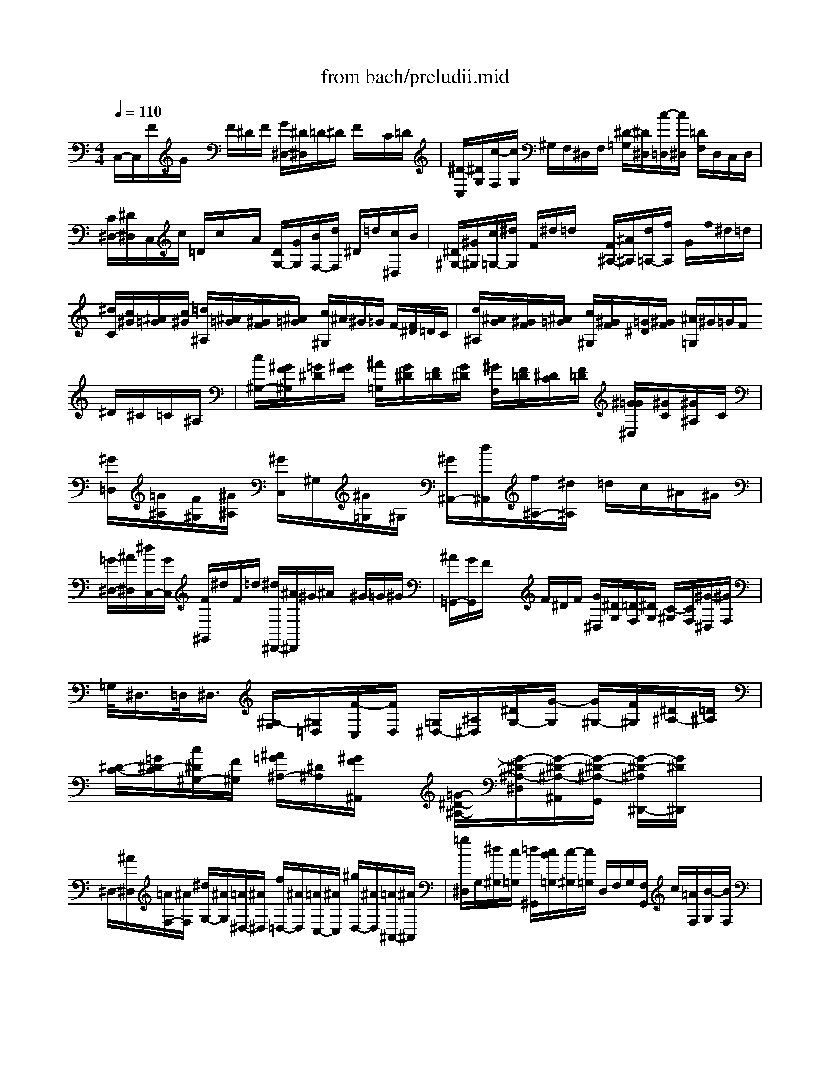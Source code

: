X: 1
T: from bach/preludii.mid
M: 4/4
L: 1/8
Q:1/4=110
K:C % 0 sharps
V:1
C,/2-C,/2F/2G/2 x/2F/2^D/2F/2 [G/2^D,/2-][^D/2^D,/2]=D/2^D/2 F/2x/2C/2=D/2| \
[^D/2-C,/2][^D/2G,/2][c/2-F,/2][c/2G,/2] ^G,/2F,/2^D,/2F,/2 [^D/2-=G,/2][^D/2^D,/2][c/2-=D,/2][c/2^D,/2] [=D/2F,/2]D,/2C,/2D,/2| \
[C/2^D,/2-][^D/2^D,/2]C,/2c/2 =D/2c/2x/2A/2 [D/2G,/2-][G/2G,/2][B/2F,/2-][d/2F,/2] ^D/2=d/2[c/2^D,/2]B/2| \
[^D/2^G,/2-][^G/2^G,/2][c/2=G,/2-][^d/2G,/2] F/2^d/2=d/2x/2 [F/2^A,/2-][^A/2^A,/2][d/2=A,/2-][f/2A,/2] G/2f/2^d/2=d/2|
[^d/2C/2][c/2^G/2][^A/2=G/2][c/2^G/2] [=d/2^A,/2][^A/2=G/2][^G/2F/2][^A/2=G/2] [c/2^G,/2]^A/2^G/2=G/2 F/2-[F/2^D/2]=D/2C/2| \
[d/2^A,/2][^A/2G/2][^G/2F/2][^A/2=G/2] [c/2^G,/2][^G/2F/2][=G/2^D/2][^G/2F/2] [^A/2=G,/2]^G/2=G/2F/2 ^D/2^C/2=C/2^A,/2| \
[c/2^G,/2-][^G/2F/2^G,/2][=G/2^D/2][^G/2F/2] [^A/2=G,/2][G/2^D/2][F/2=D/2][G/2^D/2] [^G/2F,/2][F/2=D/2][^D/2C/2][F/2=D/2] [^G/2=G/2^D,/2][^G/2C/2][^G/2^A,/2]C/2| \
[^G/2=D,/2][=G/2^A,/2][F/2^G,/2][^G/2^A,/2] [^G/2C,/2]^G,/2[^G/2=G,/2]^G,/2 [^G/2^A,,/2-][d/2^A,,/2][f/2^A,/2-][^d/2^A,/2] =d/2c/2^A/2^G/2|
[=G/2^D,/2-][^A/2^D,/2][^d/2C,/2-][G/2C,/2] [F/2^G,,/2]^d/2F/2=d/2 [^d/2^D,,/2-][^A/2^D,,/2]^G/2^A/2 x/2^G/2=G/2^G/2| \
[^A/2=G,,/2-][G/2G,,/2]F/2x/2 x/2F/2^D/2F/2 [G/2^D,/2][^D/2G,/2][=D/2F,/2][^D/2G,/2] [C/2-^G,/2][C/2F,/2][^G/2-^D,/2][^G/2F,/2]| \
=G,/2<^D,/2=D,/2<^D,/2 [^G,/2-F,/2][^G,/2=D,/2][F/2-C,/2][F/2D,/2] [=G,/2^D,/2-][^A,/2^D,/2][^D/2G,/2-][G/2-G,/2] [G/2^G,/2-][F/2^G,/2][^D/2^A,/2-][=D/2^A,/2]| \
[^D/2-C/2-][=G/2^D/2-C/2][c/2^D/2^G,/2-][F/2^G,/2] [^A/2=G/2^A,/2-][^D/2^A,/2][^G/2F/2^A,,/2]x/2 [=G/2-^D/2-^A,/2-][G/2-^D/2-^A,/2-^D,/2][G/2-^D/2-^A,/2-^A,,/2][G/2-^D/2-^A,/2-G,,/2] [G/2-^D/2-^A,/2^D,,/2-][G/2^D/2^D,,/2]x|
^D,/2-[^A/2^D,/2][=A/2F,/2-][^A/2F,/2] [^d/2G,/2-][^A/2G,/2][=A/2^D,/2-][^A/2^D,/2] [f/2=D,/2-][^A/2D,/2][=A/2C,/2-][^A/2C,/2] [^g/2D,/2-][^A/2D,/2][=A/2^A,,/2-][^A/2^A,,/2]| \
[=g/2^D,/2]G,/2[^d/2^G,/2][c/2=G,/2] [=d/2^G,,/2][c/2B/2=G,/2][c/2-^G,/2][c/2=G,/2] D,/2F,/2G,/2[F,/2G,,/2] c/2[=A/2F,/2][B/2-G,/2][B/2F,/2]| \
[^d/2C,/2-][^D/2C,/2][=D/2C/2-][^D/2C/2] [G/2^A,/2-][^D/2^A,/2][=D/2^G,/2-][^D/2^G,/2] [^A/2=G,/2-][^D/2G,/2][=D/2F,/2-][^D/2F,/2] [^c/2G,/2-][^D/2G,/2][=D/2^D,/2-][^D/2^D,/2]| \
^G,/2=C/2[^G/2^C/2][F/2=C/2] [=G/2F/2^C,/2][E/2=C/2][F/2-^C/2][F/2=C/2] [^A/2G,/2]^A,/2[G/2C/2]^A,/2 [F/2E/2C,/2][=D/2^A,/2][E/2-C/2][E/2^A,/2]|
[^G/2F,/2-][c/2F,/2][B/2^G,/2-][c/2^G,/2] [^c/2F,/2-][=c/2F,/2][B/2^C/2-][=c/2^C/2] [=G/2E,/2-][=c/2E,/2][B/2G,/2-][c/2G,/2] [^c/2^D,/2-][=c/2^D,/2][B/2C/2-][c/2C/2]| \
[F/2=D,/2-][c/2D,/2][d/2F,/2-][e/2F,/2] [f/2^C,/2-][^A/2^C,/2][=A/2^A,/2-][^A/2^A,/2] [g/2=C,/2-][f/2C,/2][e/2D,/2-][d/2D,/2] [c/2E,/2-][^A/2E,/2][^G/2C,/2-][=G/2C,/2]| \
[^G/2F,/2][F/2^G,/2][E/2=G,/2][F/2^G,/2] [c/2^D,/2-][^G/2C/2^D,/2][=G/2^A,/2][^G/2C/2] [f/2^C,/2-][^d/2^C,/2][^c/2F,/2-][=c/2F,/2] [^A/2^A,/2-][^G/2^A,/2][=G/2^C/2-][F/2^C/2]| \
[G/2^D,/2][^D/2G,/2][=D/2F,/2][^D/2G,/2] [^A/2^C,/2][G/2^A,/2][F/2^G,/2][=G/2^A,/2] [^d/2=C,/2-][^c/2=C,/2][c/2^D,/2-][^A/2^D,/2] [^G/2^G,/2-][=G/2^G,/2][F/2C/2]E/2|
[F/2-^C,/2][F/2F,/2][=A/2-^D,/2][A/2F,/2] [^A/2-^F,/2][^A/2=F,/2][=c/2-^D,/2][c/2F,/2] [^c/2-^A,,/2][^c/2F,/2][e/2-=G,/2][e/2^G,/2] [f/2-=G,/2][f/2F,/2][g/2-E,/2][g/2F,/2]| \
[=c/2^G,,/2-][e/2^G,,/2][f/2F,,/2-][^g/2F,,/2] [^A/2C,/2-][=g/2C,/2][f/2C,,/2-][e/2C,,/2] [^G/2F,,/2-][c/2F,,/2][e/2^G,,/2-][f/2^G,,/2] [=G/2^A,,/2-][^c/2^A,,/2][=c/2C,/2-][^A/2C,/2]| \
[^G/2F,/2-][=G/2F,/2][F/2G,/2-][E/2G,/2] [F/2^G,/2-][^G/2^G,/2][C/2F,/2-][^D/2F,/2] [=D/2^A,/2-][^G/2^A,/2]^A,,/2-^A,,/2 ^A,/2-[^A,/2^G,/2]=G,/2F,/2| \
[G/2^D,/2-][F/2^D,/2][^D/2F,/2-][=D/2F,/2] [^D/2G,/2-][G/2G,/2][B,/2^D,/2-]^D,/2 [C/2^G,/2-][=G/2^G,/2-][^D/2^G,/2^G,,/2-][C/2^G,,/2] ^G,/2-[^G,/2=G,/2]F,/2^D,/2|
[F/2=D,/2-][^D/2=D,/2][D/2^D,/2-][C/2^D,/2] [=D/2F,/2-][F/2F,/2][^G/2D,/2-][C/2D,/2] [B,/2=G,/2-][F/2G,/2][D/2G,,/2]B,/2 G,/2[B,/2F,/2][C/2^D,/2][=D/2D,/2]| \
[^D/2-C,/2][^D/2=D,/2][G/2-^D,/2][G/2C,/2] [c/2-^G,,/2][c/2-^A/2=G,/2][c/2-^G/2F,/2][c/2-=G/2^D,/2] [c/2-F/2=D,/2][c/2-G/2^D,/2][c/2^G/2F,/2][F/2=D,/2] [D/2^A,,/2][c/2^G,/2][^A/2=G,/2][^G/2F,/2]| \
[=G/2^D,/2-][^G/2^D,/2][^A/2=D,/2-][=G/2D,/2] ^D,/2-[^c/2^D,/2][=c/2E,/2-][^A/2E,/2] [^G/2F,/2-][^A/2F,/2][c/2E,/2-][^G/2E,/2] F,/2-[^d/2F,/2][=d/2^F,/2-][c/2^F,/2]| \
[B/2=G,/2][G/2=F,/2][c/2-^D,/2][=d/2c/2F,/2] [^d/2G,/2-][G/2G,/2][=d/2B/2G,,/2]x/2 [c/2-G/2-C,,/2][c/2-G/2-^D/2-C,/2][c-G-^D-^D,-] [c/2-G/2-^D/2-G,/2-^D,/2-][cG^D-C-G,-^D,-][^D/2C/2G,/2-^D,/2]|
